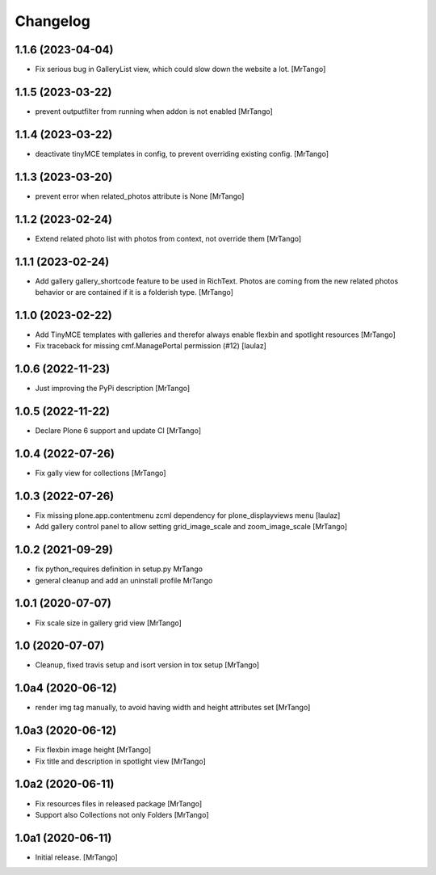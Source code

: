 Changelog
=========


1.1.6 (2023-04-04)
------------------

- Fix serious bug in GalleryList view, which could slow down the website a lot.
  [MrTango]


1.1.5 (2023-03-22)
------------------

- prevent outputfilter from running when addon is not enabled
  [MrTango]


1.1.4 (2023-03-22)
------------------

- deactivate tinyMCE templates in config, to prevent overriding existing config.
  [MrTango]


1.1.3 (2023-03-20)
------------------

- prevent error when related_photos attribute is None
  [MrTango]


1.1.2 (2023-02-24)
------------------

- Extend related photo list with photos from context, not override them
  [MrTango]


1.1.1 (2023-02-24)
------------------

- Add gallery gallery_shortcode feature to be used in RichText. Photos are coming from the new related photos behavior or are contained if it is a folderish type.
  [MrTango]


1.1.0 (2023-02-22)
------------------

- Add TinyMCE templates with galleries and therefor always enable flexbin and spotlight resources
  [MrTango]

- Fix traceback for missing cmf.ManagePortal permission (#12)
  [laulaz]


1.0.6 (2022-11-23)
------------------

- Just improving the PyPi description
  [MrTango]


1.0.5 (2022-11-22)
------------------

- Declare Plone 6 support and update CI
  [MrTango]


1.0.4 (2022-07-26)
------------------

- Fix gally view for collections
  [MrTango]


1.0.3 (2022-07-26)
------------------

- Fix missing plone.app.contentmenu zcml dependency for plone_displayviews menu
  [laulaz]

- Add gallery control panel to allow setting grid_image_scale and zoom_image_scale
  [MrTango]


1.0.2 (2021-09-29)
------------------

- fix python_requires definition in setup.py
  MrTango

- general cleanup and add an uninstall profile
  MrTango


1.0.1 (2020-07-07)
------------------

- Fix scale size in gallery grid view
  [MrTango]


1.0 (2020-07-07)
----------------

- Cleanup, fixed travis setup and isort version in tox setup
  [MrTango]


1.0a4 (2020-06-12)
------------------

- render img tag manually, to avoid having width and height attributes set
  [MrTango]


1.0a3 (2020-06-12)
------------------

- Fix flexbin image height
  [MrTango]

- Fix title and description in spotlight view
  [MrTango]


1.0a2 (2020-06-11)
------------------

- Fix resources files in released package
  [MrTango]

- Support also Collections not only Folders
  [MrTango]


1.0a1 (2020-06-11)
------------------

- Initial release.
  [MrTango]
